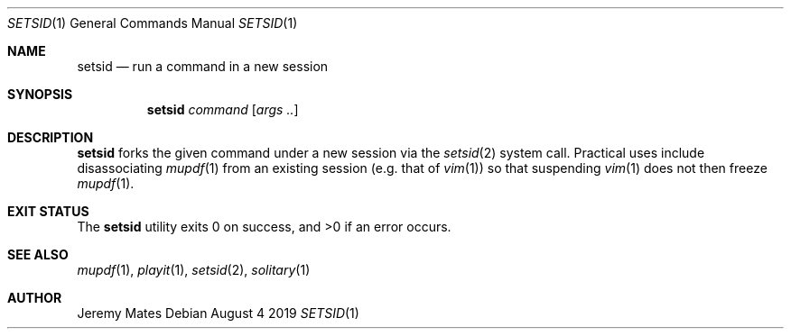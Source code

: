.Dd August  4 2019
.Dt SETSID 1
.nh
.Os
.Sh NAME
.Nm setsid
.Nd run a command in a new session
.Sh SYNOPSIS
.Bk -words
.Nm
.Ar command
.Op Ar args ..
.Ek
.Sh DESCRIPTION
.Nm
forks the given command under a new session via the
.Xr setsid 2
system call. Practical uses include disassociating
.Xr mupdf 1
from an existing session (e.g. that of
.Xr vim 1 )
so that suspending
.Xr vim 1
does not then freeze
.Xr mupdf 1 .
.Sh EXIT STATUS
.Ex -std
.Sh SEE ALSO
.Xr mupdf 1 ,
.Xr playit 1 ,
.Xr setsid 2 ,
.Xr solitary 1
.Sh AUTHOR
.An Jeremy Mates
